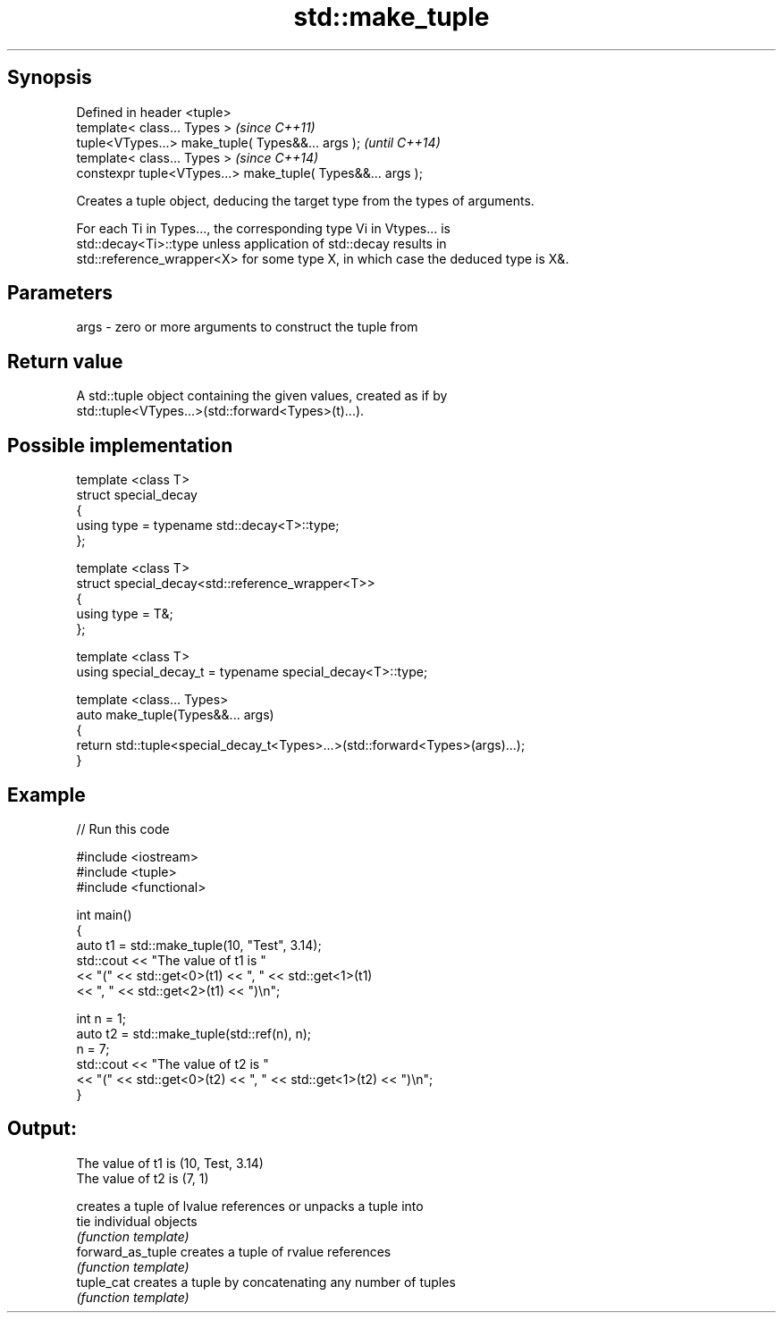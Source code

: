 .TH std::make_tuple 3 "Jun 28 2014" "2.0 | http://cppreference.com" "C++ Standard Libary"
.SH Synopsis
   Defined in header <tuple>
   template< class... Types >                                 \fI(since C++11)\fP
   tuple<VTypes...> make_tuple( Types&&... args );            \fI(until C++14)\fP
   template< class... Types >                                 \fI(since C++14)\fP
   constexpr tuple<VTypes...> make_tuple( Types&&... args );

   Creates a tuple object, deducing the target type from the types of arguments.

   For each Ti in Types..., the corresponding type Vi in Vtypes... is
   std::decay<Ti>::type unless application of std::decay results in
   std::reference_wrapper<X> for some type X, in which case the deduced type is X&.

.SH Parameters

   args - zero or more arguments to construct the tuple from

.SH Return value

   A std::tuple object containing the given values, created as if by
   std::tuple<VTypes...>(std::forward<Types>(t)...).

.SH Possible implementation

   template <class T>
   struct special_decay
   {
       using type = typename std::decay<T>::type;
   };
    
   template <class T>
   struct special_decay<std::reference_wrapper<T>>
   {
       using type = T&;
   };
    
   template <class T>
   using special_decay_t = typename special_decay<T>::type;
    
   template <class... Types>
   auto make_tuple(Types&&... args)
   {
       return std::tuple<special_decay_t<Types>...>(std::forward<Types>(args)...);
   }

.SH Example

   
// Run this code

 #include <iostream>
 #include <tuple>
 #include <functional>
  
 int main()
 {
     auto t1 = std::make_tuple(10, "Test", 3.14);
     std::cout << "The value of t1 is "
               << "(" << std::get<0>(t1) << ", " << std::get<1>(t1)
               << ", " << std::get<2>(t1) << ")\\n";
  
     int n = 1;
     auto t2 = std::make_tuple(std::ref(n), n);
     n = 7;
     std::cout << "The value of t2 is "
               << "(" << std::get<0>(t2) << ", " << std::get<1>(t2) << ")\\n";
 }

.SH Output:

 The value of t1 is (10, Test, 3.14)
 The value of t2 is (7, 1)

                    creates a tuple of lvalue references or unpacks a tuple into
   tie              individual objects
                    \fI(function template)\fP 
   forward_as_tuple creates a tuple of rvalue references
                    \fI(function template)\fP 
   tuple_cat        creates a tuple by concatenating any number of tuples
                    \fI(function template)\fP 
